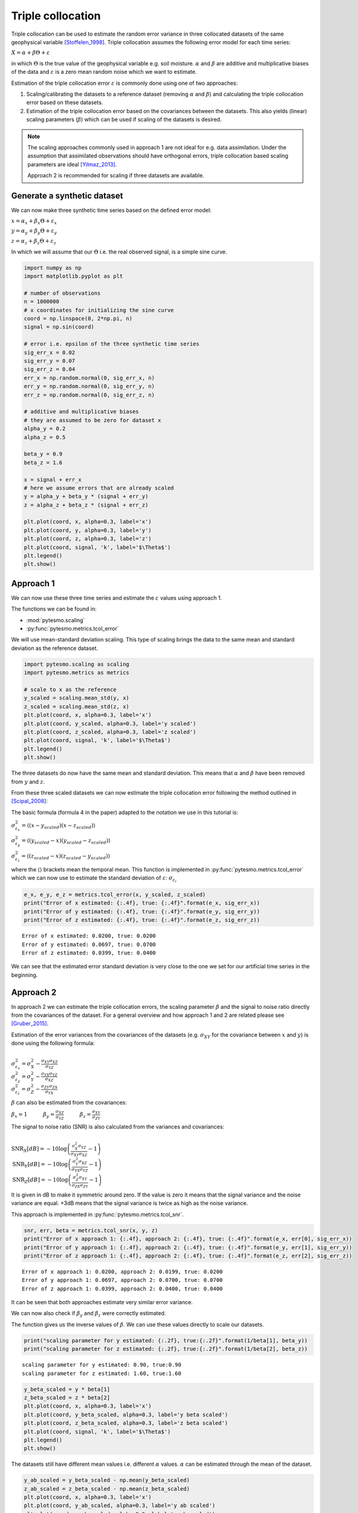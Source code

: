 .. _triple-collocation-example:

Triple collocation
==================

Triple collocation can be used to estimate the random error variance in
three collocated datasets of the same geophysical variable [Stoffelen_1998]_. Triple
collocation assumes the following error model for each time series:

:math:`X = \alpha + \beta\Theta + \varepsilon`

in which :math:`\Theta` is the true value of the geophysical variable
e.g. soil moisture. :math:`\alpha` and :math:`\beta` are additive and
multiplicative biases of the data and :math:`\varepsilon` is a zero mean
random noise which we want to estimate.

Estimation of the triple collocation error :math:`\varepsilon` is
commonly done using one of two approaches:

1. Scaling/calibrating the datasets to a reference dataset (removing
   :math:`\alpha` and :math:`\beta`) and calculating the triple
   collocation error based on these datasets.
2. Estimation of the triple collocation error based on the covariances
   between the datasets. This also yields (linear) scaling parameters
   (:math:`\beta`) which can be used if scaling of the datasets is
   desired.

.. note::
    The scaling approaches commonly used in approach 1 are not ideal for e.g. data
    assimilation. Under the assumption that assimilated observations should
    have orthogonal errors, triple collocation based scaling parameters are
    ideal [Yilmaz_2013]_.

    Approach 2 is recommended for scaling if three datasets are available.


Generate a synthetic dataset
----------------------------

We can now make three synthetic time series based on the defined error
model:

:math:`x = \alpha_x + \beta_x\Theta + \varepsilon_x`

:math:`y = \alpha_y + \beta_y\Theta + \varepsilon_y`

:math:`z = \alpha_z + \beta_z\Theta + \varepsilon_z`

In which we will assume that our :math:`\Theta` i.e. the real observed
signal, is a simple sine curve.

.. code:: python

    import numpy as np
    import matplotlib.pyplot as plt
    
    # number of observations
    n = 1000000
    # x coordinates for initializing the sine curve
    coord = np.linspace(0, 2*np.pi, n)
    signal = np.sin(coord)
    
    # error i.e. epsilon of the three synthetic time series
    sig_err_x = 0.02
    sig_err_y = 0.07
    sig_err_z = 0.04
    err_x = np.random.normal(0, sig_err_x, n)
    err_y = np.random.normal(0, sig_err_y, n)
    err_z = np.random.normal(0, sig_err_z, n)
    
    # additive and multiplicative biases
    # they are assumed to be zero for dataset x
    alpha_y = 0.2
    alpha_z = 0.5
    
    beta_y = 0.9
    beta_z = 1.6
    
    x = signal + err_x
    # here we assume errors that are already scaled
    y = alpha_y + beta_y * (signal + err_y) 
    z = alpha_z + beta_z * (signal + err_z)
    
    plt.plot(coord, x, alpha=0.3, label='x')
    plt.plot(coord, y, alpha=0.3, label='y')
    plt.plot(coord, z, alpha=0.3, label='z')
    plt.plot(coord, signal, 'k', label='$\Theta$')
    plt.legend()
    plt.show()



.. image:: output_2_0.png


Approach 1
----------

We can now use these three time series and estimate the :math:`\varepsilon`
values using approach 1.

The functions we can be found in:

-  :mod:`pytesmo.scaling`
-  :py:func:`pytesmo.metrics.tcol_error`

We will use mean-standard deviation scaling. This type of scaling brings
the data to the same mean and standard deviation as the reference
dataset.

.. code:: python

    import pytesmo.scaling as scaling
    import pytesmo.metrics as metrics
    
    # scale to x as the reference
    y_scaled = scaling.mean_std(y, x)
    z_scaled = scaling.mean_std(z, x)
    plt.plot(coord, x, alpha=0.3, label='x')
    plt.plot(coord, y_scaled, alpha=0.3, label='y scaled')
    plt.plot(coord, z_scaled, alpha=0.3, label='z scaled')
    plt.plot(coord, signal, 'k', label='$\Theta$')
    plt.legend()
    plt.show()



.. image:: output_4_0.png


The three datasets do now have the same mean and standard deviation.
This means that :math:`\alpha` and :math:`\beta` have been removed from
:math:`y` and :math:`z`.

From these three scaled datasets we can now estimate the triple
collocation error following the method outlined in [Scipal_2008]_:

The basic formula (formula 4 in the paper) adapted to the notation we
use in this tutorial is:

:math:`\sigma_{\varepsilon_x}^2 = \langle (x-y_{scaled})(x-z_{scaled}) \rangle`

:math:`\sigma_{\varepsilon_y}^2 = \langle (y_{scaled}-x)(y_{scaled}-z_{scaled}) \rangle`

:math:`\sigma_{\varepsilon_z}^2 = \langle (z_{scaled}-x)(z_{scaled}-y_{scaled}) \rangle`

where the :math:`\langle\rangle` brackets mean the temporal mean. This
function is implemented in :py:func:`pytesmo.metrics.tcol_error` which we can
now use to estimate the standard deviation of :math:`\varepsilon`:
:math:`\sigma_{\varepsilon_i}`

.. code:: python

    e_x, e_y, e_z = metrics.tcol_error(x, y_scaled, z_scaled)
    print("Error of x estimated: {:.4f}, true: {:.4f}".format(e_x, sig_err_x))
    print("Error of y estimated: {:.4f}, true: {:.4f}".format(e_y, sig_err_y))
    print("Error of z estimated: {:.4f}, true: {:.4f}".format(e_z, sig_err_z))


.. parsed-literal::

    Error of x estimated: 0.0200, true: 0.0200
    Error of y estimated: 0.0697, true: 0.0700
    Error of z estimated: 0.0399, true: 0.0400


We can see that the estimated error standard deviation is very close to
the one we set for our artificial time series in the beginning.

Approach 2
----------

In approach 2 we can estimate the triple collocation errors, the scaling
parameter :math:`\beta` and the signal to noise ratio directly from the
covariances of the dataset. For a general overview and how approach 1
and 2 are related please see [Gruber_2015]_.

Estimation of the error variances from the covariances of the datasets
(e.g. :math:`\sigma_{XY}` for the covariance between :math:`x` and
:math:`y`) is done using the following formula:

:math:`\\\sigma_{\varepsilon_x}^2 = \sigma_{X}^2 - \frac{\sigma_{XY}\sigma_{XZ}}{\sigma_{YZ}}\\ \sigma_{\varepsilon_y}^2 = \sigma_{Y}^2 - \frac{\sigma_{YX}\sigma_{YZ}}{\sigma_{XZ}}\\ \sigma_{\varepsilon_z}^2 = \sigma_{Z}^2 - \frac{\sigma_{ZY}\sigma_{ZX}}{\sigma_{YX}}`

:math:`\beta` can also be estimated from the covariances:

:math:`\beta_x = 1 \quad \quad \quad \beta_y = \frac{\sigma_{XZ}}{\sigma_{YZ}} \quad \quad \quad \beta_z=\frac{\sigma_{XY}}{\sigma_{ZY}}`

The signal to noise ratio (SNR) is also calculated from the variances
and covariances:

:math:`\\\text{SNR}_X[dB] = -10\log\left(\frac{\sigma_{X}^2\sigma_{YZ}}{\sigma_{XY}\sigma_{XZ}}-1\right)\\ \text{SNR}_Y[dB] = -10\log\left(\frac{\sigma_{Y}^2\sigma_{XZ}}{\sigma_{YX}\sigma_{YZ}}-1\right)\\ \text{SNR}_Z[dB] = -10\log\left(\frac{\sigma_{Z}^2\sigma_{XY}}{\sigma_{ZX}\sigma_{ZY}}-1\right)`

It is given in dB to make it symmetric around zero. If the value is zero
it means that the signal variance and the noise variance are equal. +3dB
means that the signal variance is twice as high as the noise variance.

This approach is implemented in :py:func:`pytesmo.metrics.tcol_snr`.

.. code:: python

    snr, err, beta = metrics.tcol_snr(x, y, z)
    print("Error of x approach 1: {:.4f}, approach 2: {:.4f}, true: {:.4f}".format(e_x, err[0], sig_err_x))
    print("Error of y approach 1: {:.4f}, approach 2: {:.4f}, true: {:.4f}".format(e_y, err[1], sig_err_y))
    print("Error of z approach 1: {:.4f}, approach 2: {:.4f}, true: {:.4f}".format(e_z, err[2], sig_err_z))


.. parsed-literal::

    Error of x approach 1: 0.0200, approach 2: 0.0199, true: 0.0200
    Error of y approach 1: 0.0697, approach 2: 0.0700, true: 0.0700
    Error of z approach 1: 0.0399, approach 2: 0.0400, true: 0.0400


It can be seen that both approaches estimate very similar error
variance.

We can now also check if :math:`\beta_y` and :math:`\beta_z` were
correctly estimated.

The function gives us the inverse values of :math:`\beta`. We can use
these values directly to scale our datasets.

.. code:: python

    print("scaling parameter for y estimated: {:.2f}, true:{:.2f}".format(1/beta[1], beta_y))
    print("scaling parameter for z estimated: {:.2f}, true:{:.2f}".format(1/beta[2], beta_z))


.. parsed-literal::

    scaling parameter for y estimated: 0.90, true:0.90
    scaling parameter for z estimated: 1.60, true:1.60


.. code:: python

    y_beta_scaled = y * beta[1]
    z_beta_scaled = z * beta[2]
    plt.plot(coord, x, alpha=0.3, label='x')
    plt.plot(coord, y_beta_scaled, alpha=0.3, label='y beta scaled')
    plt.plot(coord, z_beta_scaled, alpha=0.3, label='z beta scaled')
    plt.plot(coord, signal, 'k', label='$\Theta$')
    plt.legend()
    plt.show()



.. image:: output_12_0.png


The datasets still have different mean values i.e. different :math:`\alpha`
values. :math:`\alpha` can be estimated through the mean of the dataset.

.. code:: python

    y_ab_scaled = y_beta_scaled - np.mean(y_beta_scaled)
    z_ab_scaled = z_beta_scaled - np.mean(z_beta_scaled)
    plt.plot(coord, x, alpha=0.3, label='x')
    plt.plot(coord, y_ab_scaled, alpha=0.3, label='y ab scaled')
    plt.plot(coord, z_ab_scaled, alpha=0.3, label='z ab scaled')
    plt.plot(coord, signal, 'k', label='$\Theta$')
    plt.legend()
    plt.show()



.. image:: output_14_0.png


This yields scaled/calibrated datasets using triple collocation based
scaling which is ideal for e.g. data assimilation.

The SNR is nothing else than the fraction of the signal variance to the
noise variance in dB

Let's first print the snr we got from :py:func:`pytesmo.metrics.tcol_snr`

.. code:: python

    print(snr)


.. parsed-literal::

    [ 31.01493632  20.0865377   24.94339476]


Now let's calculate the SNR starting from the variance of the sine
signal and the :math:`\sigma` values we used for our additive errors.

.. code:: python

    [10*np.log10(np.var(signal)/(sig_err_x)**2),
    10*np.log10(np.var(signal)/(sig_err_y)**2),
    10*np.log10(np.var(signal)/(sig_err_z)**2)]




.. parsed-literal::

    [30.969095787133575, 20.087734900128062, 24.94849587385395]



We can see that the estimated SNR and the "real" SNR of our artificial
datasets are very similar.

References
----------

.. [Stoffelen_1998] Stoffelen, A. (1998). Toward the true near-surface wind speed:
   error modeling and calibration using triple collocation. Journal of
   Geophysical Research: Oceans (1978--2012), 103(C4), 7755–7766.

.. [Yilmaz_2013] Yilmaz, M. T., & Crow, W. T. (2013). The optimality of potential
   rescaling approaches in land data assimilation. Journal of
   Hydrometeorology, 14(2), 650–660.

.. [Scipal_2008] Scipal, K., Holmes, T., De Jeu, R., Naeimi, V., & Wagner, W.
       (2008). A possible solution for the problem of estimating the error
       structure of global soil moisture data sets. Geophysical Research
       Letters, 35(24), .

.. [Gruber_2015] Gruber, A., Su, C., Zwieback, S., Crow, W., Dorigo, W., Wagner, W.
       (2015). Recent advances in (soil moisture) triple collocation analysis.
       International Journal of Applied Earth Observation and Geoinformation,
       in press. 10.1016/j.jag.2015.09.002
